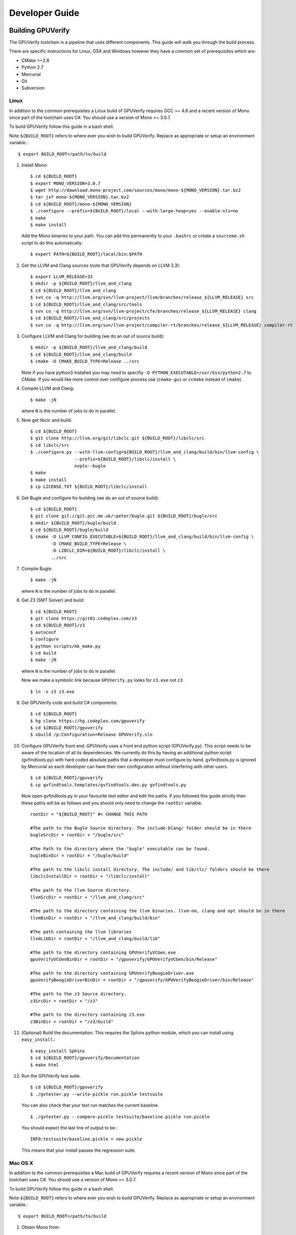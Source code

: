 =================================
Developer Guide
=================================

Building GPUVerify
==================

The GPUVerify toolchain is a pipeline that uses different components.
This guide will walk you through the build process.

There are specific instructions for Linux, OSX and Windows however they have
a common set of prerequisites which are:

* CMake >=2.8
* Python 2.7
* Mercurial
* Git
* Subversion

Linux
-----
In addition to the common prerequisites a Linux build of GPUVerify requires
GCC >= 4.6 and a recent version of Mono since part of the toolchain uses C#.
You should use a version of Mono >= 3.0.7.

To build GPUVerify follow this guide in a bash shell.

Note ``${BUILD_ROOT}`` refers to where ever you wish to build GPUVerify.
Replace as appropriate or setup an environment variable.::

     $ export BUILD_ROOT=/path/to/build

.. 
  Note Sphinx is incredibly picky about indentation in lists. Everything
  in the list must be indented aligned with first letter of list text.
  Code blocks must start and end with a blank line and code blocks must be
  further indented from the list text. 

#. Install Mono::

     $ cd ${BUILD_ROOT}
     $ export MONO_VERSION=3.0.7
     $ wget http://download.mono-project.com/sources/mono/mono-${MONO_VERSION}.tar.bz2
     $ tar jxf mono-${MONO_VERSION}.tar.bz2
     $ cd ${BUILD_ROOT}/mono-${MONO_VERSION}
     $ ./configure --prefix=${BUILD_ROOT}/local --with-large-heap=yes --enable-nls=no
     $ make
     $ make install

   Add the Mono binaries to your path. You can add this permanently to
   your ``.bashrc`` or create a ``sourceme.sh`` script to do this automatically::

     $ export PATH=${BUILD_ROOT}/local/bin:$PATH

#. Get the LLVM and Clang sources (note that GPUVerify depends on LLVM 3.3)::

     $ export LLVM_RELEASE=33
     $ mkdir -p ${BUILD_ROOT}/llvm_and_clang
     $ cd ${BUILD_ROOT}/llvm_and_clang
     $ svn co -q http://llvm.org/svn/llvm-project/llvm/branches/release_${LLVM_RELEASE} src
     $ cd ${BUILD_ROOT}/llvm_and_clang/src/tools
     $ svn co -q http://llvm.org/svn/llvm-project/cfe/branches/release_${LLVM_RELEASE} clang
     $ cd ${BUILD_ROOT}/llvm_and_clang/src/projects
     $ svn co -q http://llvm.org/svn/llvm-project/compiler-rt/branches/release_${LLVM_RELEASE} compiler-rt

#. Configure LLVM and Clang for building (we do an out of source build)::

     $ mkdir -p ${BUILD_ROOT}/llvm_and_clang/build
     $ cd ${BUILD_ROOT}/llvm_and_clang/build
     $ cmake -D CMAKE_BUILD_TYPE=Release ../src

   Note if you have python3 installed you may need to specifiy ``-D
   PYTHON_EXECUTABLE=/usr/bin/python2.7`` to CMake.  If you would like more
   control over configure process use (``cmake-gui`` or ``ccmake`` instead of
   ``cmake``).

#. Compile  LLVM and Clang::

     $ make -jN

   where ``N`` is the number of jobs to do in parallel.

#. Now get libclc and build::

     $ cd ${BUILD_ROOT}
     $ git clone http://llvm.org/git/libclc.git ${BUILD_ROOT}/libclc/src
     $ cd libclc/src
     $ ./configure.py --with-llvm-config=${BUILD_ROOT}/llvm_and_clang/build/bin/llvm-config \
                      --prefix=${BUILD_ROOT}/libclc/install \
                      nvptx--bugle
     $ make
     $ make install
     $ cp LICENSE.TXT ${BUILD_ROOT}/libclc/install

#. Get Bugle and configure for building (we do an out of source build)::

     $ cd ${BUILD_ROOT}
     $ git clone git://git.pcc.me.uk/~peter/bugle.git ${BUILD_ROOT}/bugle/src
     $ mkdir ${BUILD_ROOT}/bugle/build
     $ cd ${BUILD_ROOT}/bugle/build
     $ cmake -D LLVM_CONFIG_EXECUTABLE=${BUILD_ROOT}/llvm_and_clang/build/bin/llvm-config \
             -D CMAKE_BUILD_TYPE=Release \
             -D LIBCLC_DIR=${BUILD_ROOT}/libclc/install \
             ../src

#. Compile Bugle::

    $ make -jN

   where ``N`` is the number of jobs to do in parallel.

#. Get Z3 (SMT Solver) and build::

    $ cd ${BUILD_ROOT}
    $ git clone https://git01.codeplex.com/z3
    $ cd ${BUILD_ROOT}/z3
    $ autoconf
    $ configure
    $ python scripts/mk_make.py
    $ cd build
    $ make -jN

   where ``N`` is the number of jobs to do in parallel.

   Now we make a symbolic link because ``GPUVerify.py`` looks for ``z3.exe`` not ``z3``
   ::

    $ ln -s z3 z3.exe

#. Get GPUVerify code and build C# components::

     $ cd ${BUILD_ROOT}
     $ hg clone https://hg.codeplex.com/gpuverify
     $ cd ${BUILD_ROOT}/gpuverify
     $ xbuild /p:Configuration=Release GPUVerify.sln

#. Configure GPUVerify front end.
   GPUVerify uses a front end python script (GPUVerify.py). This script needs
   to be aware of the location of all its dependencies. We currently do this by
   having an additional python script (gvfindtools.py) with hard coded absolute
   paths that a developer must configure by hand. gvfindtools.py is ignored by
   Mercurial so each developer can have their own configuration without
   interfering with other users.
   ::

     $ cd ${BUILD_ROOT}/gpuverify
     $ cp gvfindtools.templates/gvfindtools.dev.py gvfindtools.py

   Now open gvfindtools.py in your favourite text editor and edit the paths.
   If you followed this guide strictly then these paths will be as follows
   and you should only need to change the ``rootDir`` variable.
   ::

      rootDir = "${BUILD_ROOT}" #< CHANGE THIS PATH

      #The path to the Bugle Source directory. The include-blang/ folder should be in there
      bugleSrcDir = rootDir + "/bugle/src"

      #The Path to the directory where the "bugle" executable can be found.
      bugleBinDir = rootDir + "/bugle/build"

      #The path to the libclc install directory. The include/ and lib/clc/ folders should be there
      libclcInstallDir = rootDir + "/libclc/install"

      #The path to the llvm Source directory.
      llvmSrcDir = rootDir + "/llvm_and_clang/src"

      #The path to the directory containing the llvm binaries. llvm-nm, clang and opt should be in there
      llvmBinDir = rootDir + "/llvm_and_clang/build/bin"

      #The path containing the llvm libraries
      llvmLibDir = rootDir + "/llvm_and_clang/build/lib"

      #The path to the directory containing GPUVerifyVCGen.exe
      gpuVerifyVCGenBinDir = rootDir + "/gpuverify/GPUVerifyVCGen/bin/Release"

      #The path to the directory containing GPUVerifyBoogieDriver.exe
      gpuVerifyBoogieDriverBinDir = rootDir + "/gpuverify/GPUVerifyBoogieDriver/bin/Release"

      #The path to the z3 Source directory.
      z3SrcDir = rootDir + "/z3"

      #The path to the directory containing z3.exe
      z3BinDir = rootDir + "/z3/build"

#. (Optional) Build the documentation. This requires the Sphinx python module,
   which you can install using ``easy_install``.::

    $ easy_install Sphinx
    $ cd ${BUILD_ROOT}/gpuverify/Documentation
    $ make html

#. Run the GPUVerify test suite.
   ::

     $ cd ${BUILD_ROOT}/gpuverify
     $ ./gvtester.py --write-pickle run.pickle testsuite

   You can also check that your test run matches the current baseline.
   ::

     $ ./gvtester.py --compare-pickle testsuite/baseline.pickle run.pickle

   You should expect the last line of output to be.::

     INFO:testsuite/baseline.pickle = new.pickle

   This means that your install passes the regression suite.

Mac OS X
--------
In addition to the common prerequisites a Mac build of GPUVerify requires
a recent version of Mono since part of the toolchain uses C#.
You should use a version of Mono >= 3.0.7.

To build GPUVerify follow this guide in a bash shell.

Note ``${BUILD_ROOT}`` refers to where ever you wish to build GPUVerify.
Replace as appropriate or setup an environment variable.::

     $ export BUILD_ROOT=/path/to/build

#. Obtain Mono from::

     http://www.mono-project.com

   and install.

#. Get the LLVM and Clang sources (note that GPUVerify depends on LLVM 3.3)::

     $ export LLVM_RELEASE=33
     $ mkdir -p ${BUILD_ROOT}/llvm_and_clang
     $ cd ${BUILD_ROOT}/llvm_and_clang
     $ svn co -q http://llvm.org/svn/llvm-project/llvm/branches/release_${LLVM_RELEASE} src
     $ cd ${BUILD_ROOT}/llvm_and_clang/src/tools
     $ svn co -q http://llvm.org/svn/llvm-project/cfe/branches/release_${LLVM_RELEASE} clang
     $ cd ${BUILD_ROOT}/llvm_and_clang/src/projects
     $ svn co -q http://llvm.org/svn/llvm-project/compiler-rt/branches/release_${LLVM_RELEASE} compiler-rt

#. Configure LLVM and Clang for building (we do an out of source build)::

     $ mkdir -p ${BUILD_ROOT}/llvm_and_clang/build
     $ cd ${BUILD_ROOT}/llvm_and_clang/build
     $ ../src/configure --enable-optimized --disable-assertions \
                        --enable-libcpp --enable-cxx11

#. Compile  LLVM and Clang::

     $ make -jN

   where ``N`` is the number of jobs to do in parallel.

#. Now get libclc and build::

     $ cd ${BUILD_ROOT}
     $ git clone http://llvm.org/git/libclc.git ${BUILD_ROOT}/libclc/src
     $ cd libclc/src
     $ ./configure.py --with-llvm-config=${BUILD_ROOT}/llvm_and_clang/build/Release/bin/llvm-config \
                      --prefix=${BUILD_ROOT}/libclc/install \
                      nvptx--bugle
     $ mv Makefile Makefile.old
     $ sed "s#clang++ -o utils/prepare-builtins#clang++ -stdlib=libc++ -std=c++11 -o utils/prepare-builtins#" Makefile.old > Makefile
     $ make
     $ make install
     $ cp LICENSE.TXT ${BUILD_ROOT}/libclc/install

#. Get Bugle and configure for building (we do an out of source build)::

     $ cd ${BUILD_ROOT}
     $ git clone git://git.pcc.me.uk/~peter/bugle.git ${BUILD_ROOT}/bugle/src
     $ mkdir ${BUILD_ROOT}/bugle/build
     $ cd ${BUILD_ROOT}/bugle/build
     $ CXXFLAGS="-std=c++11 -stdlib=libc++" \
       cmake -D LLVM_CONFIG_EXECUTABLE=${BUILD_ROOT}/llvm_and_clang/build/Release/bin/llvm-config \
             -D CMAKE_BUILD_TYPE=Release \
             -D LIBCLC_DIR=${BUILD_ROOT}/libclc/install \
             ../src

#. Compile Bugle::

    $ make -jN

   where ``N`` is the number of jobs to do in parallel.

#. Get Z3 (SMT Solver) and build::

    $ cd ${BUILD_ROOT}
    $ git clone https://git01.codeplex.com/z3
    $ cd ${BUILD_ROOT}/z3
    $ autoconf
    $ configure
    $ python scripts/mk_make.py
    $ cd build
    $ make -jN

   where ``N`` is the number of jobs to do in parallel.

   Now we make a symbolic link because ``GPUVerify.py`` looks for ``z3.exe`` not ``z3``
   ::

    $ ln -s z3 z3.exe

#. Get GPUVerify code and build C# components::

     $ cd ${BUILD_ROOT}
     $ hg clone https://hg.codeplex.com/gpuverify
     $ cd ${BUILD_ROOT}/gpuverify
     $ xbuild /p:Configuration=Release GPUVerify.sln

#. Configure GPUVerify front end.
   GPUVerify uses a front end python script (GPUVerify.py). This script needs
   to be aware of the location of all its dependencies. We currently do this by
   having an additional python script (gvfindtools.py) with hard coded absolute
   paths that a developer must configure by hand. gvfindtools.py is ignored by
   Mercurial so each developer can have their own configuration without
   interfering with other users.
   ::

     $ cd ${BUILD_ROOT}/gpuverify
     $ cp gvfindtools.templates/gvfindtools.dev.py gvfindtools.py

   Now open gvfindtools.py in your favourite text editor and edit the paths.
   If you followed this guide strictly then these paths will be as follows
   and you should only need to change the ``rootDir`` variable.
   ::

      rootDir = "${BUILD_ROOT}" #< CHANGE THIS PATH

      #The path to the Bugle Source directory. The include-blang/ folder should be in there
      bugleSrcDir = rootDir + "/bugle/src"

      #The Path to the directory where the "bugle" executable can be found.
      bugleBinDir = rootDir + "/bugle/build"

      #The path to the libclc install directory. The include/ and lib/clc/ folders should be there
      libclcInstallDir = rootDir + "/libclc/install"

      #The path to the llvm Source directory.
      llvmSrcDir = rootDir + "/llvm_and_clang/src"

      #The path to the directory containing the llvm binaries. llvm-nm, clang and opt should be in there
      llvmBinDir = rootDir + "/llvm_and_clang/build/Release/bin"

      #The path containing the llvm libraries
      llvmLibDir = rootDir + "/llvm_and_clang/build/Release/lib"

      #The path to the directory containing GPUVerifyVCGen.exe
      gpuVerifyVCGenBinDir = rootDir + "/gpuverify/GPUVerifyVCGen/bin/Release"

      #The path to the directory containing GPUVerifyBoogieDriver.exe
      gpuVerifyBoogieDriverBinDir = rootDir + "/gpuverify/GPUVerifyBoogieDriver/bin/Release"

      #The path to the z3 Source directory.
      z3SrcDir = rootDir + "/z3"

      #The path to the directory containing z3.exe
      z3BinDir = rootDir + "/z3/build"

#. (Optional) Build the documentation. This requires the Sphinx python module,
   which you can install using ``easy_install``.::

    $ easy_install Sphinx
    $ cd ${BUILD_ROOT}/gpuverify/Documentation
    $ make html

#. Run the GPUVerify test suite.
   ::

     $ cd ${BUILD_ROOT}/gpuverify
     $ ./gvtester.py --write-pickle run.pickle testsuite

   You can also check that your test run matches the current baseline.
   ::

     $ ./gvtester.py --compare-pickle testsuite/baseline.pickle run.pickle

   You should expect the last line of output to be.::

     INFO:testsuite/baseline.pickle = new.pickle

   This means that your install passes the regression suite.

Windows
-------
In addition to the common prerequisites a Windows build of GPUVerify requires
Microsoft Visual Studio 2010.

To build GPUVerify follow this guide in a powershell window.

Note ``${BUILD_ROOT}`` refers to where ever you wish to build GPUVerify.
Replace as appropriate or setup an environment variable.::

      > ${BUILD_ROOT}=C:\path\to\build

We recommend that you build GPUVerify to a local hard drive like ``C:``
since this avoids problems with invoking scripts on network mounted
drives.

#. (Optional) Setup Microsoft Visual Studio tools for your shell.
   This will enable you to build projects from the command line.::

      pushd 'C:\Program Files (x86)\Microsoft Visual Studio 10.0\VC'
      cmd /c "vcvarsall.bat&set" | foreach {
        if ($_ -match "=") {
          $v = $_.split("="); set-item -force -path "ENV:\$($v[0])" -value "$($v[1])"
        }
      }
      popd

   You can add this permanently to your ``$profile`` so that the Microsoft
   compiler is always available at the command-line.

#. Get the LLVM and Clang sources (note that GPUVerify depends LLVM 3.3)::

      > $LLVM_RELEASE=33
      > mkdir llvm_and_clang
      > cd ${BUILD_ROOT}\llvm_and_clang
      > svn co -q http://llvm.org/svn/llvm-project/llvm/branches/release_$LLVM_RELEASE src
      > cd ${BUILD_ROOT}\llvm_and_clang\src\tools
      > svn co -q http://llvm.org/svn/llvm-project/cfe/branches/release_$LLVM_RELEASE clang
      > cd ${BUILD_ROOT}\llvm_and_clang\src\projects
      > svn co -q http://llvm.org/svn/llvm-project/compiler-rt/branches/release_$LLVM_RELEASE compiler-rt

#. Configure LLVM and Clang for building (we do an out of source build)::

      > mkdir ${BUILD_ROOT}\llvm_and_clang\build
      > cd ${BUILD_ROOT}\llvm_and_clang\build
      > cmake -D CMAKE_BUILD_TYPE=Release ../src

#. Compile LLVM and Clang. You can do this by opening ``LLVM.sln`` in Visual
   Studio and building, or alternatively, if you have setup the Microsoft tools
   for the command line, then::

      > msbuild /p:Configuration=Release LLVM.sln

#. Get libclc. You can download this from the GPUVerify website and unzip
   this in ``${BUILD_ROOT}``. You can also do this at the command line::

      > $libclc_url = "http://multicore.doc.ic.ac.uk/tools/downloads/libclc-nightly.zip"
      > (new-object System.Net.WebClient).DownloadFile($libclc_url, "${BUILD_ROOT}\libclc-nightly.zip")
      > $zip   = $shell.namespace("${BUILD_ROOT}\libclc-nightly.zip")
      > $dest  = $shell.namespace("${BUILD_ROOT}")
      > $dest.Copyhere($zip.items(), 0x14)

#. Get Bugle and configure for building (we do an out of source build)::

      > cd ${BUILD_ROOT}
      > git clone git://git.pcc.me.uk/~peter/bugle.git ${BUILD_ROOT}\bugle\src
      > mkdir ${BUILD_ROOT}\bugle\build
      > cd ${BUILD_ROOT}\bugle\build
      > $LLVM_SRC = "${BUILD_ROOT}\llvm_and_clang\src"
      > $LLVM_BUILD = "${BUILD_ROOT}\llvm_and_clang\build"
      > cmake -G "Visual Studio 10" `
              -D LLVM_SRC=$LLVM_SRC `
              -D LLVM_BUILD=$LLVM_BUILD `
              -D LLVM_BUILD_TYPE=Release `
              -D LIBCLC_DIR=${BUILD_ROOT}\libclc\install `
              ..\src

#. Compile Bugle. You can do this by opening ``Bugle.sln`` in Visual
   Studio and building, or alternatively, if you have setup the Microsoft tools
   for the command line, then::

      > msbuild /p:Configuration=Release Bugle.sln

#. Get Z3 (SMT Solver) and build::

      > cd ${BUILD_ROOT}
      > git clone https://git01.codeplex.com/z3
      > cd ${BUILD_ROOT}}\z3
      > python scripts\mk_make.py
      > cd build
      > nmake

#. Get GPUVerify code and build. You can do this by opening ``GPUVerify.sln`` in Visual
   Studio and building, or alternatively, if you have setup the Microsoft tools
   for the command line, then::

      > cd ${BUILD_ROOT}
      > hg clone https://hg.codeplex.com/gpuverify
      > cd gpuverify
      > msbuild /p:Configuration=Release GPUVerify.sln

#. Configure GPUVerify front end.::

     > cd ${BUILD_ROOT}\gpuverify
     > copy gvfindtools.templates\gvfindtools.dev.py gvfindtools.py

   Now open gvfindtools.py in your favourite text editor and edit the paths.
   If you followed this guide strictly then these paths will be as follows
   and you should only need to change the ``rootDir`` variable.

   ::

      rootDir = r"${BUILD_ROOT}" #< CHANGE THIS PATH

      #The path to the Bugle Source directory. The include-blang/ folder should be in there
      bugleSrcDir = rootDir + r"\bugle\src"

      #The Path to the directory where the "bugle" executable can be found.
      bugleBinDir = rootDir + r"\bugle\build\Release"

      #The path to the libclc install directory. The include/ and lib/clc/ folders should be there
      libclcInstallDir = rootDir + r"\libclc\install"

      #The path to the llvm Source directory.
      llvmSrcDir = rootDir + r"\llvm_and_clang\src"

      #The path to the directory containing the llvm binaries. llvm-nm, clang and opt should be in there
      llvmBinDir = rootDir + r"\llvm_and_clang\build\bin\Release"

      #The path containing the llvm libraries
      llvmLibDir = rootDir + r"\llvm_and_clang\build\lib"

      #The path to the directory containing GPUVerifyVCGen.exe
      gpuVerifyVCGenBinDir = rootDir + r"\gpuverify\GPUVerifyVCGen\bin\Release"

      #The path to the directory containing GPUVerifyBoogieDriver.exe
      gpuVerifyBoogieDriverBinDir = rootDir + r"\gpuverify\GPUVerifyBoogieDriver\bin\Release"

      #The path to the z3 Source directory.
      z3SrcDir = rootDir + r"\z3"

      #The path to the directory containing z3.exe
      z3BinDir = rootDir + r"\z3\build"

#. (Optional) Build the documentation. This requires the Sphinx python module,
   which you can install using ``easy_install``.::

    $ easy_install Sphinx
    $ cd ${BUILD_ROOT}\gpuverify\Documentation
    $ make html

#. Run the GPUVerify test suite.
   ::

     $ cd ${BUILD_ROOT}\gpuverify
     $ .\gvtester.py --write-pickle run.pickle testsuite

   You can also check that your test run matches the current baseline.
   ::

     $ .\gvtester.py --compare-pickle testsuite\baseline.pickle run.pickle

   You should expect the last line of output to be.::

     INFO:testsuite/baseline.pickle = new.pickle

   This means that your install passes the regression suite.

Deploying GPUVerify
===================

To deploy a stand alone version of GPUVerify run::

  $ mkdir -p /path/to/deploy/gpuverify
  $ cd ${BUILD_ROOT}/gpuverify
  $ ./deploy.py /path/to/deploy/gpuverify

This will copy the necessary files to run a standalone copy of GPUVerify in an
intelligent manner by 

- Reading ``gvfindtools.py`` to figure out where the 
  dependencies live.
- Reading ``gvfindtools.templates/gvfindtoolsdeploy.py`` to determine
  the directory structure inside the deploy folder.
- Copying ``gvfindtools.templates/gvfindtoolsdeploy.py`` into
  the deploy folder as ``gvfindtools.py`` for ``GPUVerify.py`` to use.

No additional modification of any files is required provided you have correctly
configured your development folder.

Building Boogie
===============

The GPUVerify repository has a pre-built version of Boogie inside it to make
building the project a little bit easier. If you wish to rebuild Boogie for use
in GPUVerify then follow the steps below for Linux.::

      $ cd ${BUILD_ROOT}
      $ git clone https://hg.codeplex.com/boogie
      $ cd boogie
      $ xbuild /p:Configuration=Release Boogie.sln

Test framework
==============

GPUVerify uses a python script ``gvtester.py`` to instrument the
GPUVerify.py front-end script with a series of tests. These tests are located in
the folder ``testsuite/`` with each test being contained in a seperate
folder.

Test file syntax
----------------

Each test is a file named ``kernel.cu`` or ``kernel.cl`` (for CUDA and OpenCL
respectively). These files contain special comments at the head of the file that
instruct ``gvtester.py`` what to do. The syntax is as follows::


  <line_1> ::= "//" ( "pass" | ("xfail:" <xfail-code> ) )
  <xfail-code> ::= "COMMAND_LINE_ERROR" |
                   "CLANG_ERROR" |
                   "OPT_ERROR" |
                   "BUGLE_ERROR" |
                   "GPUVERIFYVCGEN_ERROR" |
                   "BOOGIE_ERROR" |
                   "BOOGIE_TIMEOUT"

  <line_2> ::= "//" <cmd-args>?
  <cmd-args> ::= <gv-arg> | <gv-arg> " "+ <cmd-args>

  <line_n> ::= "//" <python_regex>

``<line_1>`` is telling ``gvtester.py`` whether or not the kernel is expected
to pass ("pass") or expected to fail ("xfail"). If the kernel is expected to
fail then ``<xfail-code>`` is the expected return code (as a string) from
``GPUVerify.py``.

Note for the most current list of values that ``<xfail-code>`` can take run::

  $ ./gvtester.py --list-xfail-codes


``<line_2>`` is telling ``gvtester.py`` what command line arguments to pass to
``GPUVerify.py``. ``<gv-arg>`` is a single ``GPUVerify.py`` command line
argument. Each command line argument must be seperated by one or more spaces.
Note as stated in the Backus-Naur form it is legal to pass no command line
arguments. The path to the kernel for ``GPUVerify.py`` is implicitly passed as
the last command line argument to ``GPUVerify.py`` so it should **not** be
stated in ``<cmd-args>``.

Special substitution variables can be used inside ``<gv-arg>`` which will
expand as follows:

- ``${KERNEL_DIR}`` : The absolute path to the directory containing the kernel
  without a trailing slash.

``<line_n>`` is telling ``gvtester.py`` what regular expression to match
against the output of ``GPUVerify.py`` if ``GPUVerify.py``'s return code is not
as expected. ``<python_regex>`` is any Python regular expression supported by
the ``re`` module. ``<line_n>`` can be repeated on mulitiple lines. Note that
every character after ``//`` until the end of the line is interpreted as the
regular expression so it is wise to avoid trailing spaces.

Here is a more concrete example

.. code-block:: c++

    //xfail:COMMAND_LINE_ERROR
    //--bad-command-option --boogie-file=${KERNEL_DIR}/axioms.bpl
    //--bad-command-option not recognized\.
    //GPUVerify:[ ]+error:[ ]*
    //GPUVerify: Try --help for list of options

    //This is not a regex because we left a line that did not begin with "//"

    __kernel void hello(__global int* A)
    {
      //...
    }



Pickle format
-------------
``gvtester.py`` is capable of storing information about executed tests in the
"Pickle" format. Use the ``--write-pickle`` option to write a pickle file after
running the tests. This file can be examined using the ``--read-pickle`` option
and the ``--compare-pickles`` option.

Baseline
--------

A pickle file ``testsuite/baseline.pickle`` is provided which should record
``gvtester.py`` being run on ``testsuite/`` in the repository. It is intended
to be a point of reference for developers so they can see if their changes have
broken anything. If you modify something in GPUVerify or add a new test you
should re-generate the baseline.

::

  $ ./gvtester.py --write-pickle ./new-baseline testsuite/
  $ ./gvtester.py -c testsuite/baseline.pickle ./new-baseline

If the comparison looks good and you haven't broken anything then go ahead and
replace the baseline pickle file.

::

  $ mv ./new-baseline testsuite/baseline.pickle

Canonical path prefix
---------------------

When pickle files are generated the full path to each kernel file is recorded.
This could potentially make comparisions (``--compare-pickles``) difficult and
different machines as the absolute paths are likely to be different.

To work around this issue ``gvtester.py`` applies path Canonicalisation
rules to the absolute path to each kernel file when using ``--compare-pickles``.
These rules are:

#. Remove all text leading up to the Canonical path prefix.
#. Replace Windows slashes with UNIX ones.

For example the two paths below refer to the same test. 

- ``/home/person/gpuverify/testsuite/OpenCL/typestest``
- ``c:\program files\gpuverify\testsuite\OpenCL\typestest``

The Canonicalisation rules reduce both of these paths to
``testsuite/OpenCL/typestest`` so they are considered the same test and are
therefore compared.

The default Canonical path prefix is ``testsuite`` but this can be
changed at run time using ``--canonical-path-prefix``.

Adding additional GPUVerify error codes
---------------------------------------

``gvtester.py`` directly imports the GPUVerify codes so that it is aware of the
different error codes that it can return. An additional error condition can
occur where everything passes but one or more regular expressions fail to
match.  ``gvtester.py`` has its own special error code for this which is given
the next available integer after GPUVerify's highest error code. 

This can cause problems if a new error code is added to ``GPUVerify.py`` and
then ``gvtester.py`` is told to examine a pickle file that was generated when
the new error code didn't exist. In this situation ``gvtester.py`` can
incorrectly report the return code of a test. 

For example ``REGEX_MISMATCH_ERROR`` could have the number ``8`` prior to
adding a new error code and a pickle file is recorded that stores the error
code of a particular test as ``8``. Then if a new error code is added, for
example ``WEIRD_ERROR`` then that gets assigned number ``8`` and
``REGEX_MISMATCH_ERROR`` now gets assigned number ``9``.  Now if
``gvtester.py`` opens the old pickle file that contains a test that returned
``8`` then it will report that the test failed with ``WEIRD_ERROR`` instead of
``REGEX_MISMATCH_ERROR`` (which is actually what happened).

If you add new error codes to GPUVerify you should re-generate the baseline
file and be very wary of comparising newly generated pickle files against old
ones.
